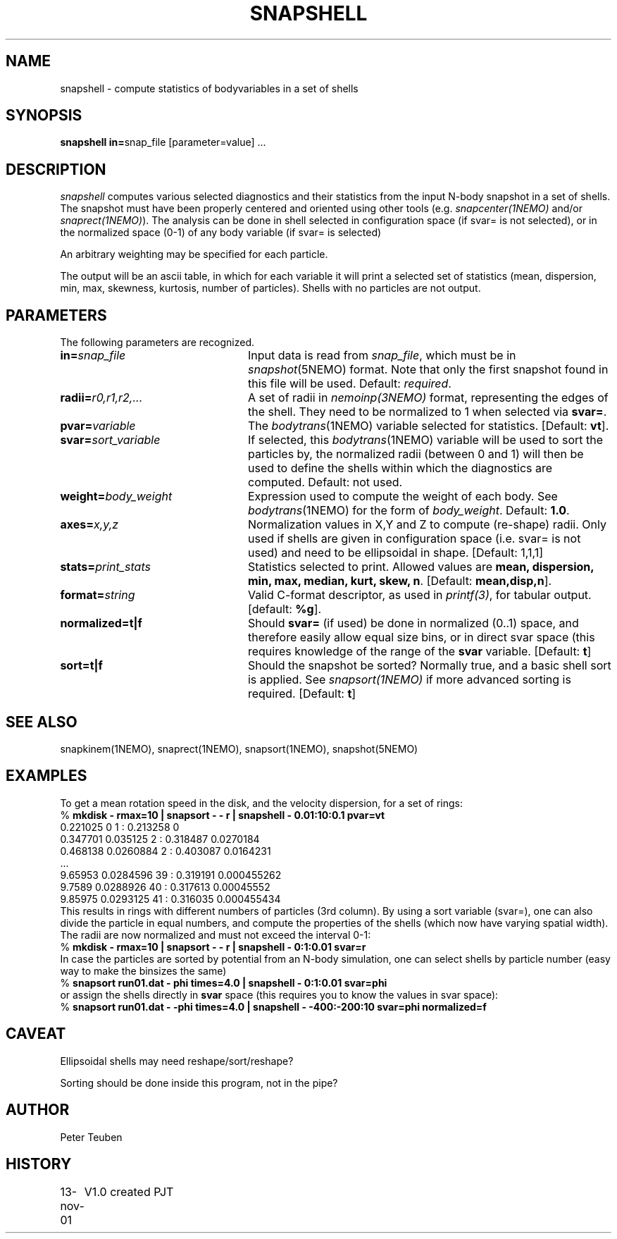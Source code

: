 .TH SNAPSHELL 1NEMO "17 November 2001"
.SH NAME
snapshell \- compute statistics of bodyvariables in a set of shells
.SH SYNOPSIS
\fBsnapshell in=\fPsnap_file [parameter=value] .\|.\|.
.SH DESCRIPTION
\fIsnapshell\fP computes various selected diagnostics and their statistics 
from the input
N-body snapshot in a set of shells. The snapshot must have been
properly centered and oriented using 
other tools (e.g. \fIsnapcenter(1NEMO)\fP and/or
\fIsnaprect(1NEMO)\fP). The analysis can be done in shell selected
in configuration space (if svar= is not selected), or in the
normalized space (0-1) of any body variable (if svar= is selected)
.PP
An arbitrary weighting may be specified for each particle.
.PP
The output will be an ascii table, in which for each variable it will
print a
selected set of statistics (mean, dispersion, min, max, skewness, kurtosis,
number of particles). Shells with no particles are not output.
.SH PARAMETERS
The following parameters are recognized.
.TP 24
\fBin=\fP\fIsnap_file\fP
Input data is read from \fIsnap_file\fP, which must be in
\fIsnapshot\fP(5NEMO) format.  Note that only the first snapshot
found in this file will be used. Default: \fIrequired\fP.
.TP
\fBradii=\fP\fIr0,r1,r2,...\fP
A set of radii in \fInemoinp(3NEMO)\fP format, representing the
edges of the shell.
They need to be normalized to 1 when selected via \fBsvar=\fP.
.TP
\fBpvar=\fP\fIvariable\fP
The \fIbodytrans\fP(1NEMO) variable selected for statistics. 
[Default: \fBvt\fP].
.TP
\fBsvar=\fP\fIsort_variable\fP
If selected, this \fIbodytrans\fP(1NEMO)
variable will be used to sort the particles by, the
normalized radii (between 0 and 1) will then be used to define the shells
within which the diagnostics are computed. Default: not used.
.TP
\fBweight=\fP\fIbody_weight\fP
Expression used to compute the weight of each body.
See \fIbodytrans\fP(1NEMO) for the form of \fIbody_weight\fP.
Default: \fB1.0\fP.
.TP
\fBaxes=\fP\fIx,y,z\fP
Normalization values in X,Y and Z to compute (re-shape) radii. Only used
if shells are given in configuration space (i.e. svar= is not used) and
need to be ellipsoidal in shape. [Default: 1,1,1]
.TP
\fBstats=\fP\fIprint_stats\fP
Statistics selected to print. Allowed values are
\fBmean, dispersion, min, max, median, kurt, skew, n\fP. 
[Default: \fBmean,disp,n\fP].
.TP
\fBformat=\fIstring\fP
Valid C-format descriptor, as used in \fIprintf(3)\fP, for tabular output.
[default: \fB%g\fP].
.TP
\fBnormalized=t|f\fP
Should \fBsvar=\fP (if used) be done in normalized (0..1) space, and therefore
easily allow equal size bins, or in direct svar space (this requires knowledge
of the range of the \fBsvar\fP variable.
[Default: \fBt\fP]
.TP
\fBsort=t|f\fP
Should the snapshot be sorted? Normally true, and a basic shell sort is applied.
See \fIsnapsort(1NEMO)\fP if more advanced sorting is required.
[Default: \fBt\fP]
.SH SEE ALSO
snapkinem(1NEMO), snaprect(1NEMO), snapsort(1NEMO), snapshot(5NEMO)
.SH EXAMPLES
To get a mean rotation speed in the disk, and the velocity dispersion, for a set of
rings:
.nf
    % \fBmkdisk - rmax=10 | snapsort - - r | snapshell - 0.01:10:0.1 pvar=vt\fP
    0.221025 0 1 : 0.213258 0
    0.347701 0.035125 2 : 0.318487 0.0270184
    0.468138 0.0260884 2 : 0.403087 0.0164231
    ...
    9.65953 0.0284596 39 : 0.319191 0.000455262
    9.7589 0.0288926 40 : 0.317613 0.00045552
    9.85975 0.0293125 41 : 0.316035 0.000455434
.fi
This results in rings with different numbers of particles (3rd column). By using
a sort variable (svar=), one can also divide the particle in equal numbers, and compute the
properties of the shells (which now have varying spatial width). The radii are now
normalized and must not exceed the interval 0-1:
.nf
    % \fBmkdisk - rmax=10 | snapsort - - r | snapshell - 0:1:0.01 svar=r\fP
.fi
In case the particles are sorted by potential from an N-body simulation, one can
select shells by particle number (easy way to make the binsizes the same)
.nf
    % \fBsnapsort run01.dat - phi times=4.0 | snapshell - 0:1:0.01 svar=phi\fP
.fi
or assign the shells directly in \fBsvar\fP space (this requires you to know the
values in svar space):
.nf
    % \fBsnapsort run01.dat - -phi times=4.0 | snapshell - -400:-200:10 svar=phi normalized=f\fP
.fi
.SH CAVEAT
Ellipsoidal shells may need reshape/sort/reshape?
.PP
Sorting should be done inside this program, not in the pipe?
.SH AUTHOR
Peter Teuben
.SH HISTORY
.nf
.ta +1.0i +4.0i
13-nov-01	V1.0 created    PJT
.fi

